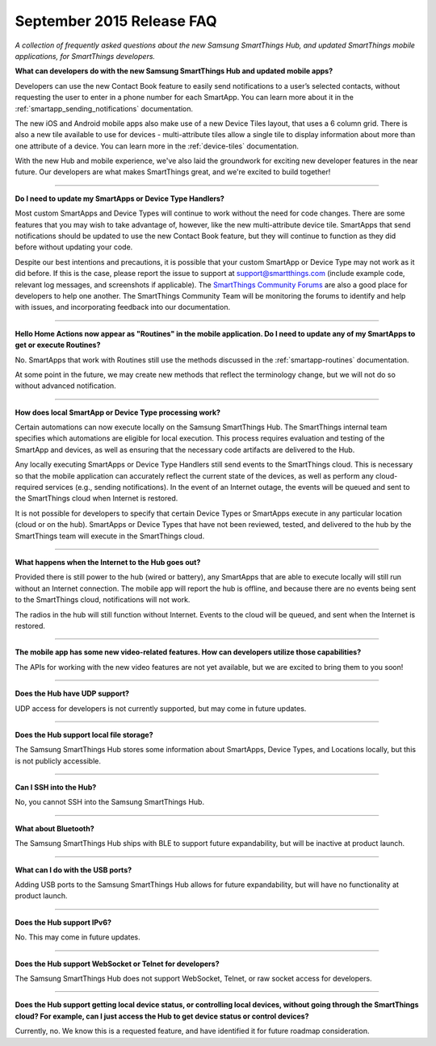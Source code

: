 ==========================
September 2015 Release FAQ
==========================

*A collection of frequently asked questions about the new Samsung SmartThings Hub, and updated SmartThings mobile applications, for SmartThings developers.*

.. image:: img/new-mobile-app.png
    :align: left
    :width: 250 px
    :height: 400 px

**What can developers do with the new Samsung SmartThings Hub and updated mobile apps?**

Developers can use the new Contact Book feature to easily send notifications to a user’s selected contacts, without requesting the user to enter in a phone number for each SmartApp. You can learn more about it in the :ref:`smartapp_sending_notifications` documentation.

The new iOS and Android mobile apps also make use of a new Device Tiles layout, that uses a 6 column grid. There is also a new tile available to use for devices - multi-attribute tiles allow a single tile to display information about more than one attribute of a device. You can learn more in the :ref:`device-tiles` documentation.

With the new Hub and mobile experience, we've also laid the groundwork for exciting new developer features in the near future. Our developers are what makes SmartThings great, and we're excited to build together!

----

**Do I need to update my SmartApps or Device Type Handlers?**

Most custom SmartApps and Device Types will continue to work without the need for code changes. There are some features that you may wish to take advantage of, however, like the new multi-attribute device tile. SmartApps that send notifications should be updated to use the new Contact Book feature, but they will continue to function as they did before without updating your code.

Despite our best intentions and precautions, it is possible that your custom SmartApp or Device Type may not work as it did before. If this is the case, please report the issue to support at support@smartthings.com (include example code, relevant log messages, and screenshots if applicable). The `SmartThings Community Forums <http://community.smartthings.com>`__ are also a good place for developers to help one another. The SmartThings Community Team will be monitoring the forums to identify and help with issues, and incorporating feedback into our documentation.

----

**Hello Home Actions now appear as "Routines" in the mobile application. Do I need to update any of my SmartApps to get or execute Routines?**

No. SmartApps that work with Routines still use the methods discussed in the :ref:`smartapp-routines` documentation.

At some point in the future, we may create new methods that reflect the terminology change, but we will not do so without advanced notification.

----

**How does local SmartApp or Device Type processing work?**

Certain automations can now execute locally on the Samsung SmartThings Hub.
The SmartThings internal team specifies which automations are eligible for local execution. This process requires evaluation and testing of the SmartApp and devices, as well as ensuring that the necessary code artifacts are delivered to the Hub.

Any locally executing SmartApps or Device Type Handlers still send events to the SmartThings cloud. This is necessary so that the mobile application can accurately reflect the current state of the devices, as well as perform any cloud-required services (e.g., sending notifications). In the event of an Internet outage, the events will be queued and sent to the SmartThings cloud when Internet is restored.

It is not possible for developers to specify that certain Device Types or SmartApps execute in any particular location (cloud or on the hub).  SmartApps or Device Types that have not been reviewed, tested, and delivered to the hub by the SmartThings team will execute in the SmartThings cloud.

----

**What happens when the Internet to the Hub goes out?**

Provided there is still power to the hub (wired or battery), any SmartApps that are able to execute locally will still run without an Internet connection. The mobile app will report the hub is offline, and because there are no events being sent to the SmartThings cloud, notifications will not work.

The radios in the hub will still function without Internet. Events to the cloud will be queued, and sent when the Internet is restored.

----

**The mobile app has some new video-related features. How can developers utilize those capabilities?**

The APIs for working with the new video features are not yet available, but we are excited to bring them to you soon!

----

**Does the Hub have UDP support?**

UDP access for developers is not currently supported, but may come in future updates.

----

**Does the Hub support local file storage?**

The Samsung SmartThings Hub stores some information about SmartApps, Device Types, and Locations locally, but this is not publicly accessible.

----

**Can I SSH into the Hub?**

No, you cannot SSH into the Samsung SmartThings Hub.

----

**What about Bluetooth?**

The Samsung SmartThings Hub ships with BLE to support future expandability, but will be inactive at product launch.

----

**What can I do with the USB ports?**

Adding USB ports to the Samsung SmartThings Hub allows for future expandability, but will have no functionality at product launch.

----

**Does the Hub support IPv6?**

No. This may come in future updates.

----

**Does the Hub support WebSocket or Telnet for developers?**

The Samsung SmartThings Hub does not support WebSocket, Telnet, or raw socket access for developers.

----

**Does the Hub support getting local device status, or controlling local devices, without going through the SmartThings cloud? For example, can I just access the Hub to get device status or control devices?**

Currently, no. We know this is a requested feature, and have identified it for future roadmap consideration.
